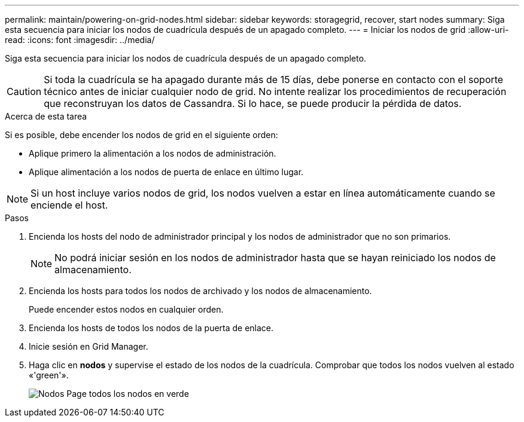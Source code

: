 ---
permalink: maintain/powering-on-grid-nodes.html 
sidebar: sidebar 
keywords: storagegrid, recover, start nodes 
summary: Siga esta secuencia para iniciar los nodos de cuadrícula después de un apagado completo. 
---
= Iniciar los nodos de grid
:allow-uri-read: 
:icons: font
:imagesdir: ../media/


[role="lead"]
Siga esta secuencia para iniciar los nodos de cuadrícula después de un apagado completo.


CAUTION: Si toda la cuadrícula se ha apagado durante más de 15 días, debe ponerse en contacto con el soporte técnico antes de iniciar cualquier nodo de grid. No intente realizar los procedimientos de recuperación que reconstruyan los datos de Cassandra. Si lo hace, se puede producir la pérdida de datos.

.Acerca de esta tarea
Si es posible, debe encender los nodos de grid en el siguiente orden:

* Aplique primero la alimentación a los nodos de administración.
* Aplique alimentación a los nodos de puerta de enlace en último lugar.



NOTE: Si un host incluye varios nodos de grid, los nodos vuelven a estar en línea automáticamente cuando se enciende el host.

.Pasos
. Encienda los hosts del nodo de administrador principal y los nodos de administrador que no son primarios.
+

NOTE: No podrá iniciar sesión en los nodos de administrador hasta que se hayan reiniciado los nodos de almacenamiento.

. Encienda los hosts para todos los nodos de archivado y los nodos de almacenamiento.
+
Puede encender estos nodos en cualquier orden.

. Encienda los hosts de todos los nodos de la puerta de enlace.
. Inicie sesión en Grid Manager.
. Haga clic en *nodos* y supervise el estado de los nodos de la cuadrícula. Comprobar que todos los nodos vuelven al estado «'green'».
+
image::../media/nodes_page_all_nodes_green.png[Nodos Page todos los nodos en verde]


